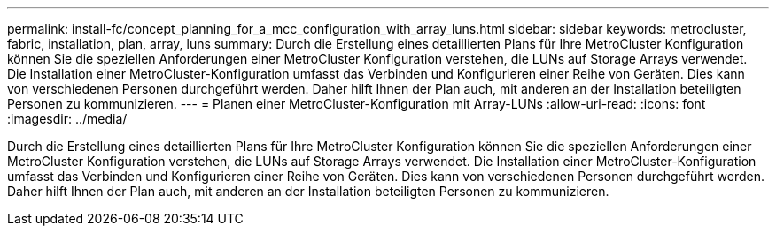 ---
permalink: install-fc/concept_planning_for_a_mcc_configuration_with_array_luns.html 
sidebar: sidebar 
keywords: metrocluster, fabric, installation, plan, array, luns 
summary: Durch die Erstellung eines detaillierten Plans für Ihre MetroCluster Konfiguration können Sie die speziellen Anforderungen einer MetroCluster Konfiguration verstehen, die LUNs auf Storage Arrays verwendet. Die Installation einer MetroCluster-Konfiguration umfasst das Verbinden und Konfigurieren einer Reihe von Geräten. Dies kann von verschiedenen Personen durchgeführt werden. Daher hilft Ihnen der Plan auch, mit anderen an der Installation beteiligten Personen zu kommunizieren. 
---
= Planen einer MetroCluster-Konfiguration mit Array-LUNs
:allow-uri-read: 
:icons: font
:imagesdir: ../media/


[role="lead"]
Durch die Erstellung eines detaillierten Plans für Ihre MetroCluster Konfiguration können Sie die speziellen Anforderungen einer MetroCluster Konfiguration verstehen, die LUNs auf Storage Arrays verwendet. Die Installation einer MetroCluster-Konfiguration umfasst das Verbinden und Konfigurieren einer Reihe von Geräten. Dies kann von verschiedenen Personen durchgeführt werden. Daher hilft Ihnen der Plan auch, mit anderen an der Installation beteiligten Personen zu kommunizieren.
